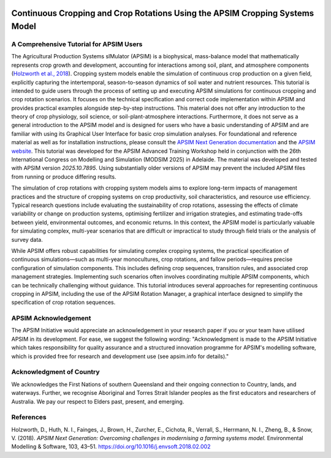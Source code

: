 .. image:: _static/ApsimNextGenerationLogo.png
   :alt: APSIM NextGen Logo
   :align: right
   :width: 150px

Continuous Cropping and Crop Rotations Using the APSIM Cropping Systems Model
===============================================

A Comprehensive Tutorial for APSIM Users
-----------------------------------------------------
The Agricultural Production Systems sIMulator (APSIM) is a biophysical, mass-balance model that mathematically represents crop growth and development, accounting for interactions among soil, plant, and atmosphere components (`Holzworth et al., 2018`_).
Cropping system models enable the simulation of continuous crop production on a given field, explicitly capturing the intertemporal, season-to-season dynamics of soil water and nutrient resources.
This tutorial is intended to guide users through the process of setting up and executing APSIM simulations for continuous cropping and crop rotation scenarios.
It focuses on the technical specification and correct code implementation within APSIM and provides practical examples alongside step-by-step instructions.
This material does not offer any introduction to the theory of crop physiology, soil science, or soil-plant-atmosphere interactions. 
Furthermore, it does not serve as a general introduction to the APSIM model and is designed for users who have a basic understanding of APSIM and are familiar with using its Graphical User Interface for basic crop simulation analyses.
For foundational and reference material as well as for installation instructions, please consult the `APSIM Next Generation documentation <https://apsimnextgeneration.netlify.app/>`_ and the `APSIM website <https://www.apsim.info/>`_.
This tutorial was developed for the APSIM Advanced Training Workshop held in conjunction with the 26th International Congress on Modelling and Simulation (MODSIM 2025) in Adelaide. The material was developed and tested with APSIM version *2025.10.7895*. Using substantially older versions of APSIM may prevent the included APSIM files from running or produce differing results.

The simulation of crop rotations with cropping system models aims to explore long-term impacts of management practices and the structure of cropping systems on crop productivity, soil characteristics, and resource use efficiency. 
Typical research questions include evaluating the sustainability of crop rotations, assessing the effects of climate variability or change on production systems, optimising fertilizer and irrigation strategies, and estimating trade-offs between yield, environmental outcomes, and economic returns. 
In this context, the APSIM model is particularly valuable for simulating complex, multi-year scenarios that are difficult or impractical to study through field trials or the analysis of survey data.

While APSIM offers robust capabilities for simulating complex cropping systems, the practical specification of continuous simulations—such as multi-year monocultures, crop rotations, and fallow periods—requires precise configuration of simulation components. 
This includes defining crop sequences, transition rules, and associated crop management strategies. 
Implementing such scenarios often involves coordinating multiple APSIM components, which can be technically challenging without guidance.
This tutorial introduces several approaches for representing continuous cropping in APSIM, including the use of the APSIM Rotation Manager, a graphical interface designed to simplify the specification of crop rotation sequences.


APSIM Acknowledgement
-----------------------------------------------------
The APSIM Initiative would appreciate an acknowledgement in your research paper if you or your team have utilised APSIM in its development. For ease, we suggest the following wording:
"Acknowledgment is made to the APSIM Initiative which takes responsibility for quality assurance and a structured innovation programme for APSIM's modelling software, which is provided free for research and development use (see apsim.info for details)."

Acknowledgment of Country
-----------------------------------------------------
We acknowledges the First Nations of southern Queensland and their ongoing connection to Country, lands, and waterways. Further, we recognise Aboriginal and Torres Strait Islander peoples as the first educators and researchers of Australia. We pay our respect to Elders past, present, and emerging.


References
-----------------------------------------------------

.. _Holzworth et al., 2018:

Holzworth, D., Huth, N. I., Fainges, J., Brown, H., Zurcher, E., Cichota, R., Verrall, S., Herrmann, N. I., Zheng, B., & Snow, V. (2018). *APSIM Next Generation: Overcoming challenges in modernising a farming systems model.* Environmental Modelling & Software, 103, 43–51. https://doi.org/10.1016/j.envsoft.2018.02.002
